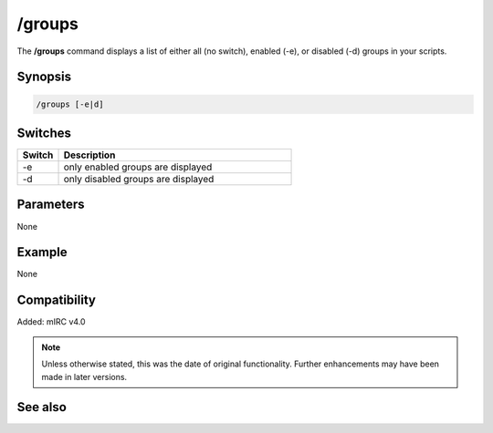/groups
=======

The **/groups** command displays a list of either all (no switch), enabled (-e), or disabled (-d) groups in your scripts.

Synopsis
--------

.. code:: text

    /groups [-e|d]

Switches
--------

.. list-table::
    :widths: 15 85
    :header-rows: 1

    * - Switch
      - Description
    * - -e
      - only enabled groups are displayed
    * - -d
      - only disabled groups are displayed

Parameters
----------

None

Example
---------

None

Compatibility
-------------
Added: mIRC v4.0

.. note:: Unless otherwise stated, this was the date of original functionality. Further enhancements may have been made in later versions.

See also
--------

.. hlist::
    :columns: 4

    * :doc:`$groups </identifiers/groups>`
    * :doc:`/disable <disable>`
    * :doc:`/enable <enable>`
